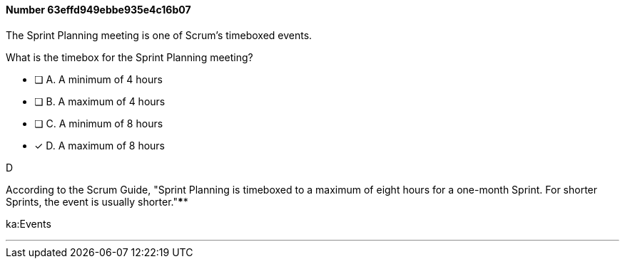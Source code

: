 
[.question]
==== Number 63effd949ebbe935e4c16b07

****

[.query]
The Sprint Planning meeting is one of Scrum's timeboxed events.

What is the timebox for the Sprint Planning meeting?

[.list]
* [ ] A. A minimum of 4 hours
* [ ] B. A maximum of 4 hours
* [ ] C. A minimum of 8 hours
* [*] D. A maximum of 8 hours
****

[.answer]
D

[.explanation]
According to the Scrum Guide, "Sprint Planning is timeboxed to a maximum of eight hours for a one-month Sprint. For shorter Sprints, the event is usually shorter."****

[.ka]
ka:Events

'''

